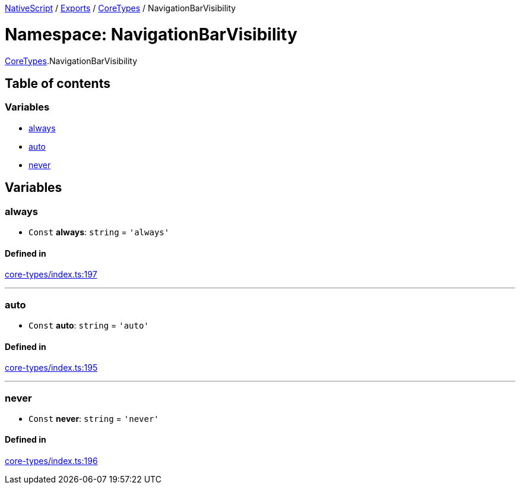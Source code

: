 

xref:../README.adoc[NativeScript] / xref:../modules.adoc[Exports] / xref:CoreTypes.adoc[CoreTypes] / NavigationBarVisibility

= Namespace: NavigationBarVisibility

xref:CoreTypes.adoc[CoreTypes].NavigationBarVisibility

== Table of contents

=== Variables

* link:CoreTypes.NavigationBarVisibility.md#always[always]
* link:CoreTypes.NavigationBarVisibility.md#auto[auto]
* link:CoreTypes.NavigationBarVisibility.md#never[never]

== Variables

[#always]
=== always

• `Const` *always*: `string` = `'always'`

==== Defined in

https://github.com/NativeScript/NativeScript/blob/02d4834bd/packages/core/core-types/index.ts#L197[core-types/index.ts:197]

'''

[#auto]
=== auto

• `Const` *auto*: `string` = `'auto'`

==== Defined in

https://github.com/NativeScript/NativeScript/blob/02d4834bd/packages/core/core-types/index.ts#L195[core-types/index.ts:195]

'''

[#never]
=== never

• `Const` *never*: `string` = `'never'`

==== Defined in

https://github.com/NativeScript/NativeScript/blob/02d4834bd/packages/core/core-types/index.ts#L196[core-types/index.ts:196]
